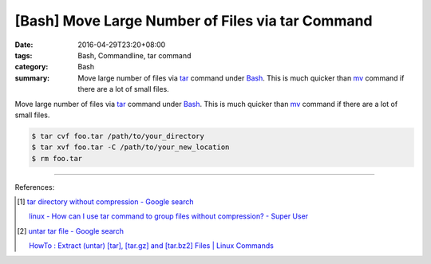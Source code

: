 [Bash] Move Large Number of Files via tar Command
#################################################

:date: 2016-04-29T23:20+08:00
:tags: Bash, Commandline, tar command
:category: Bash
:summary: Move large number of files via tar_ command under Bash_. This is much
          quicker than mv_ command if there are a lot of small files.


Move large number of files via tar_ command under Bash_. This is much quicker
than mv_ command if there are a lot of small files.

.. code-block:: sh

  $ tar cvf foo.tar /path/to/your_directory
  $ tar xvf foo.tar -C /path/to/your_new_location
  $ rm foo.tar

----

References:

.. [1] `tar directory without compression - Google search <https://www.google.com/search?q=tar+directory+without+compression>`_

       `linux - How can I use tar command to group files without compression? - Super User <http://superuser.com/questions/529926/how-can-i-use-tar-command-to-group-files-without-compression>`_

.. [2] `untar tar file - Google search <https://www.google.com/search?q=untar+tar+file>`_

       `HowTo : Extract (untar) [tar], [tar.gz] and [tar.bz2] Files | Linux Commands <http://www.shellhacks.com/en/HowTo-Extract-untar-tar-targz-and-tarbz2-Files>`_


.. _Bash: https://www.google.com/search?q=Bash
.. _tar: http://linux.die.net/man/1/tar
.. _mv: http://linux.die.net/man/1/mv

